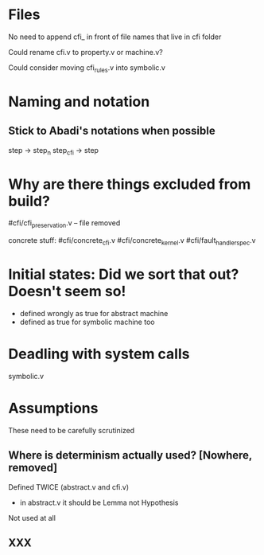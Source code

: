 
* Files

No need to append cfi_ in front of file names that live in cfi folder

Could rename cfi.v to property.v or machine.v?

Could consider moving cfi_rules.v into symbolic.v

* Naming and notation

** Stick to Abadi's notations when possible
step -> step_n
step_cfi -> step

* Why are there things excluded from build?

#cfi/cfi_preservation.v -- file removed

concrete stuff:
#cfi/concrete_cfi.v
#cfi/concrete_kernel.v
#cfi/fault_handler_spec.v

* Initial states: Did we sort that out? Doesn't seem so!
- defined wrongly as true for abstract machine
- defined as true for symbolic machine too

* Deadling with system calls

symbolic.v

* Assumptions

These need to be carefully scrutinized

** Where is determinism actually used? [Nowhere, removed]
Defined TWICE (abstract.v and cfi.v)
- in abstract.v it should be Lemma not Hypothesis
Not used at all

** XXX
